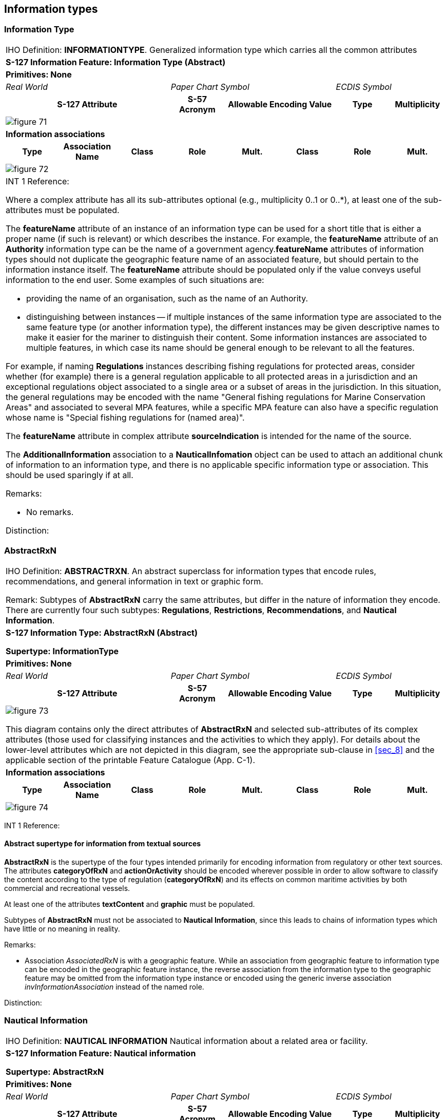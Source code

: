 
[[sec_7]]
== Information types

[[sec_7.1]]
=== Information Type

[cols="a,a,a,a,a,a,a,a",options="unnumbered,noheader"]
|===
8+| [underline]#IHO Definition:# *INFORMATIONTYPE*. Generalized information
type which carries all the common attributes
8+| *[underline]#S-127 Information Feature:# Information Type (Abstract)*
8+| *[underline]#Primitives:# None*
3+| _Real World_ 3+| _Paper Chart Symbol_ 2+| _ECDIS Symbol_

3+h| S-127 Attribute h| S-57 Acronym 2+h| Allowable Encoding Value h| Type h| Multiplicity
8+|
[%unnumbered]
image::figure-71.png[]

8+| *[underline]#Information associations#*
h| Type h| Association Name h| Class h| Role h| Mult. h| Class h| Role h| Mult.
8+|
[%unnumbered]
image::figure-72.png[]

8+| INT 1 Reference:

Where a complex attribute has all its sub-attributes optional
(e.g., multiplicity 0..1 or 0..*), at least one of the sub-attributes
must be populated.

The *featureName* attribute of an instance of an information type
can be used for a short title that is either a proper name
(if such is relevant) or which describes the instance. For example,
the *featureName* attribute of an *Authority* information type can
be the name of a government agency.*featureName* attributes of information
types should not duplicate the geographic feature name of an associated
feature, but should pertain to the information instance itself.
The *featureName* attribute should be populated only if the value
conveys useful information to the end user. Some examples of such
situations are:

* providing the name of an organisation, such as the name of an Authority.
* distinguishing between instances -- if multiple instances of the
same information type are associated to the same feature type
(or another information type), the different instances may be given
descriptive names to make it easier for the mariner to distinguish
their content.
Some information instances are associated to multiple features, in
which case its name should be general enough to be relevant to all
the features.

For example, if naming *Regulations* instances describing fishing
regulations for protected areas, consider whether (for example) there
is a general regulation applicable to all protected areas in a jurisdiction
and an exceptional regulations object associated to a single area
or a subset of areas in the jurisdiction. In this situation, the general
regulations may be encoded with the name "General fishing regulations
for Marine Conservation Areas" and associated to several MPA features,
while a specific MPA feature can also have a specific regulation whose
name is "Special fishing regulations for (named area)".

The *featureName* attribute in complex attribute *sourceIndication*
is intended for the name of the source.

The *AdditionalInformation* association to a *NauticalInfomation*
object can be used to attach an additional chunk of information to
an information type, and there is no applicable specific information
type or association. This should be used sparingly if at all.

[underline]#Remarks:#

* No remarks.

[underline]#Distinction:#

|===

[[sec_7.2]]
=== AbstractRxN

[cols="a,a,a,a,a,a,a,a",options="unnumbered,noheader"]
|===
8+| [underline]#IHO Definition:# *ABSTRACTRXN*. An abstract superclass
for information types that encode rules, recommendations, and general
information in text or graphic form.

Remark: Subtypes of *AbstractRxN* carry the same attributes, but differ
in the nature of information they encode. There are currently four
such subtypes: *Regulations*, *Restrictions*, *Recommendations*, and
*Nautical Information*.
8+| *[underline]#S-127 Information Type:# AbstractRxN (Abstract)*

*Supertype: InformationType*

8+| *[underline]#Primitives:# None*
3+| _Real World_ 3+| _Paper Chart Symbol_ 2+| _ECDIS Symbol_

3+h| S-127 Attribute h| S-57 Acronym 2+h| Allowable Encoding Value h| Type h| Multiplicity

8+|
[%unnumbered]
image::figure-73.png[]

This diagram contains only the direct attributes of *AbstractRxN*
and selected sub-attributes of its complex attributes (those used
for classifying instances and the activities to which they apply).
For details about the lower-level attributes which are not depicted
in this diagram, see the appropriate sub-clause in <<sec_8>> and the
applicable section of the printable Feature Catalogue (App. C-1).

8+| *[underline]#Information associations#*
h| Type h| Association Name h| Class h| Role h| Mult. h| Class h| Role h| Mult.

8+|
[%unnumbered]
image::figure-74.png[]

|===

INT 1 Reference:

[[sec_7.2.1]]
==== Abstract supertype for information from textual sources

*AbstractRxN* is the supertype of the four types intended primarily
for encoding information from regulatory or other text sources.
The attributes *categoryOfRxN* and *actionOrActivity* should be encoded
wherever possible in order to allow software to classify the content
according to the type of regulation (*categoryOfRxN*) and its effects
on common maritime activities by both commercial and recreational
vessels.

At least one of the attributes *textContent* and *graphic* must be
populated.

Subtypes of *AbstractRxN* must not be associated to *Nautical Information*,
since this leads to chains of information types which have little
or no meaning in reality.

[underline]#Remarks:#

* Association _AssociatedRxN_ is with a geographic feature. While
an association from geographic feature to information type can be
encoded in the geographic feature instance, the reverse association
from the information type to the geographic feature may be omitted
from the information type instance or encoded using the generic inverse
association _invInformationAssociation_ instead of the named role.

[underline]#Distinction:#

[[sec_7.3]]
=== Nautical Information

[cols="a,a,a,a,a,a,a,a",options="unnumbered,noheader"]
|===
8+| [underline]#IHO Definition:# *NAUTICAL INFORMATION* Nautical information
about a related area or facility.
8+| *[underline]#S-127 Information Feature:# Nautical information*

*Supertype: AbstractRxN*

8+| *[underline]#Primitives:# None*

3+| _Real World_ 3+| _Paper Chart Symbol_ 2+| _ECDIS Symbol_

3+h| S-127 Attribute h| S-57 Acronym 2+h| Allowable Encoding Value h| Type h| Multiplicity

8+|
[%unnumbered]
image::figure-75.png[]

8+h| [underline]#Information associations#
h| Role Type h| Association Name h| Class h| Role h| Mult. h| Class h| Role h| Multiplicity

8+|
[%unnumbered]
image::figure-76.png[]

8+| INT 1 Reference:

Nautical information is intended for material that is largely informative
in nature, of which does not fit into the category of regulation,
recommendation, or restriction.

[underline]#Remarks:#

* Association _AdditionalInformation_ may be with a geographic feature
or an information type. Association _AssociatedRxN_ is with a geographic
feature. While an association from geographic feature to information
type can be encoded in the geographic feature instance, the reverse
association from the information type to the geographic feature may
be omitted from the information type instance or encoded using the
generic inverse association _invInformationAssociation_ instead of
the named role.
* In theory, *Nautical Information* can be associated with any geographic
feature through either an _AdditionalInformation_ or _AssociatedRxN_
association. _AdditionalInformation_ should be used only when the
information encoded in *Nautical Information* is general in nature
and does not supplement information encoded in a *Regulations*, *Restrictions*,
or *Recommendations* object associated to the same feature.
* According to a purely theoretical reading of the model,
*Nautical Information* can be associated to another *Nautical Information*,
*Regulations*, *Restrictions*, or *Recommendations* instance using
the _AdditionalInformation_ association inherited from
*Information Type*. This is not permitted due to the undefined semantics
of chaining RxN types (i.e., such chaining has little or no significant
meaning and has not been given any special meaning in the model).

[underline]#Distinction:# *Regulations, Recommendations, Restrictions*

|===

[[sec_7.4]]
=== Regulations

[cols="a,a,a,a,a,a,a,a",options="unnumbered,noheader"]
|===
8+| [underline]#IHO Definition:# *REGULATIONS* Regulations for a related
area or facility.
8+| *[underline]#S-127 Information Feature:# Regulations*

*Supertype: AbstractRxN*

8+| *[underline]#Primitives:# None*
3+| _Real World_ 3+| _Paper Chart Symbol_ 2+| _ECDIS Symbol_

3+h| S-127 Attribute h| S-57 Acronym 2+h| Allowable Encoding Value h| Type h| Multiplicity

8+|
[%unnumbered]
image::figure-77.png[]

8+| *[underline]#Information associations#*

h| Role Type h| Association Name h| Class h| Role h| Mult. h| Class h| Role h| Multiplicity

8+|
[%unnumbered]
image::figure-78.png[]

8+|
[underline]#NT 1 Reference:#

Regulations features are intended to be used for official rules, laws,
and similar source material, i.e., sources that have the force of
law or are mandated by a controlling authority. They will generally
originate from some kind of administration or authority, including
port authorities.

[underline]#Remarks:#

* Association _AssociatedRxN_ is with a geographic feature. While
an association from geographic feature to information type can be
encoded in the geographic feature instance, the reverse association
from the information type to the geographic feature may be omitted
from the information type instance or encoded using the generic inverse
association _invInformationAssociation_ instead of the named role.

[underline]#Distinction:# *Nautical Information, Recommendations, Restrictions*

|===

[[sec_7.5]]
=== Restrictions

[cols="a,a,a,a,a,a,a,a",options="unnumbered,noheader"]
|===
8+| [underline]#IHO Definition:# *RESTRICTIONS* Restrictions for a
related area or facility.
8+| *[underline]#S-127 Information Feature:# Restrictions*

*Supertype: AbstractRxN*

8+| *[underline]#Primitives:# None*
3+| _Real World_ 3+| _Paper Chart Symbol_ 2+| _ECDIS Symbol_

3+h| S-127 Attribute h| S-57 Acronym 2+h| Allowable Encoding Value h| Type h| Multiplicity

8+|

[%unnumbered]
image::figure-79.png[]

8+| *[underline]#Information associations#*
h| Role Type h| Association Name h| Class h| Role h| Mult. h| Class h| Role h| Multiplicity
8+|

[%unnumbered]
image::figure-80.png[]

8+|

[underline]#INT 1 Reference:#

*Restrictions* is intended for restrictions that constrain the activities
of vessels temporarily with or without the legal force, or for longer
terms without the force of law; they may be issued by a local authority
such as a port captain or US Coast Guard district.

[underline]#Remarks:#

* Association _AssociatedRxN_ is with a geographic feature. While
an association from geographic feature to information type can be
encoded in the geographic feature instance, the reverse association
from the information type to the geographic feature may be omitted
from the information type instance or encoded using the generic inverse
association _invInformationAssociation_ instead of the named role.

[underline]#Distinction:# *Nautical Information, Recommendations, Regulations*

|===

[[sec_7.6]]
=== Recommendations

[cols="a,a,a,a,a,a,a,a",options="unnumbered,noheader"]
|===
8+| [underline]#IHO Definition:# *RECOMENDATIONS* Recommendations
for a related area or facility.
8+| *[underline]#S-127 Information Feature:# Recommendations*

*Supertype: AbstractRxN*
8+| *[underline]#Primitives:# None*
3+| _Real World_ 3+| _Paper Chart Symbol_ 2+| _ECDIS Symbol_

3+h| S-127 Attribute h| S-57 Acronym 2+h| Allowable Encoding Value h| Type h| Multiplicity

8+|

[%unnumbered]
image::figure-81.png[]

8+| *[underline]#Information associations#*

h| Role Type h| Association Name h| Class h| Role h| Mult. h| Class h| Role h| Multiplicity

8+|
[%unnumbered]
image::figure-82.png[]

8+| INT 1 Reference:

[underline]#Remarks:#

* Association _AssociatedRxN_ is with a geographic feature. While
an association from geographic feature to information type can be
encoded in the geographic feature instance, the reverse association
from the information type to the geographic feature may be omitted
from the information type instance or encoded using the generic inverse
association _invInformationAssociation_ instead of the named role.

[underline]#Distinction:# *Nautical Information, Recommendations, Restrictions*

|===

[[sec_7.7]]
=== Authority

[cols="a,a,a,a,a,a,a,a",options="unnumbered,noheader"]
|===
8+| [underline]#IHO Definition:# *AUTHORITY*. A person or organization
that has the legally delegated or invested authority, capacity, or
power to perform a designated function or exert administrative control.

8+| *[underline]#S-127 Information Feature:# Authority*

*Supertype: Information Type*
8+| *[underline]#Primitives:# None*
3+| _Real World_ 3+| _Paper Chart Symbol_ 2+| _ECDIS Symbol_

3+h| S-127 Attribute h| S-57 Acronym 2+h| Allowable Encoding Value h| Type h| Multiplicity

8+|

[%unnumbered]
image::figure-83.png[]

8+| *[underline]#Information associations#*

h| Type h| Association Name h| Class h| Role h| Mult h| Class h| Role h| Mult

8+|

[%unnumbered]
image::figure-84.png[]

8+| INT 1 Reference:

[underline]#Remarks:#

* No remarks.

[underline]#Distinction:#

|===

[[sec_7.8]]
=== Contact Details

[cols="a,a,a,a,a,a,a,a",options="unnumbered,noheader"]
|===
8+| [underline]#IHO Definition:# *CONTACT DETAILS*. Information on
how to reach a person or organisation by postal, internet, telephone,
telex and radio systems.
8+| *[underline]#S-127 Information Feature:# Contact Details*

*Supertype: Information Type*
8+| *[underline]#Primitives:# None*
3+| _Real World_ 3+| _Paper Chart Symbol_ 2+| _ECDIS Symbol_

3+h| S-127 Attribute h| S-57 Acronym 2+h| Allowable Encoding Value h| Type h| Multiplicity

8+|

[%unnumbered]
image::figure-85.png[]

8+| *[underline]#Information associations#*

h| Type h| Association Name h| Class h| Role h| Mult. h| Class h| Role h| Mult.

8+|

[%unnumbered]
image::figure-86.png[]

8+| INT 1 Reference:

When the complex attribute *radioCommunications* is used in
*Contact Details*, it can have only the sub-attributes indicated in
this table.

[underline]#Remarks:#

* If it is required to encode call name in different languages, this
must be done by associating an instance of *Contact Details* per language,
with the originating instance. The *Language* attribute must be used
to designate the language of the instance.

[underline]#Distinction:#

|===

[[sec_7.9]]
=== Ship Report

[cols="a,a,a,a,a,a,a,a",options="unnumbered,noheader"]
|===
8+| [underline]#IHO Definition:# *SHIP REPORT*. This describes how
a ship should report to a maritime authority, including when to report,
what to report and whether the format conforms to the IMO standard.
8+| *[underline]#S-127 Information Feature:# Ship Report*

*Supertype: Information Type*
8+| *[underline]#Primitives:# None*
3+| _Real World_ 3+| _Paper Chart Symbol_ 2+| _ECDIS Symbol_

3+h| S-127 Attribute h| S-57 Acronym 2+h| Allowable Encoding Value h| Type h| Multiplicity

8+|
[%unnumbered]
image::figure-87.png[]

8+| *[underline]#Information associations#*

h| Type h| Association Name h| Class h| Role h| Mult. h| Class h| Role h| Multiplicity

8+|
[%unnumbered]
image::figure-88.png[]

8+| INT 1 Reference:

[underline]#Remarks:#

* *textContent* is used to describe non-standard ship reports.
The associated information object *Applicability* indicates characteristics
of vessels which use this report.
* Association _TrafficServRept_ is with a geographic feature. While
an association from geographic feature to information type can be
encoded in the geographic feature instance, the reverse association
from the information type to the geographic feature may be omitted
from the information type instance or encoded using the generic inverse
association _invInformationAssociation_ instead of the named role.
* If it is required to encode one or more pre-arrival reporting times,
it must be done using the complex attribute *noticeTime*, and the
required time in hours before arrival in the attribute *noticeTimeHours*.
Further explanations for the reporting time can be added in the *noticeTimeText*
attribute.
* Distinction:

|===

[[sec_7.10]]
=== Non Standard Working Day

[cols="a,a,a,a,a,a,a,a",options="unnumbered,noheader"]
|===
8+| [underline]#IHO Definition:# *NON STANDARD WORKING DAY*.
Days when many services are not available. Often days of festivity
or recreation or public holidays when normal working hours are limited,
especially a national or religious festival, etc.
8+| *[underline]#S-127 Information Feature:# Non Standard Working Day*

*Supertype: Information Type*
8+| *[underline]#Primitives:# None*
3+| _Real World_ 3+| _Paper Chart Symbol_ 2+| _ECDIS Symbol_

3+h| S-127 Attribute h| S-57 Acronym 2+h| Allowable Encoding Value h| Type h| Multiplicity

8+|

[%unnumbered]
image::figure-90.png[]

8+| *[underline]#Information associations#*

h| Type h| Association Name h| Class h| Role h| Mult. h| Class h| Role h| Mult.

8+|

[%unnumbered]
image::figure-91.png[]

8+| INT 1 Reference:

[underline]#Remarks:#

* Non-standard workdays which cannot be represented using fixed or
variable dates should be encoded using the *information* complex attribute,
preferably as a short description in the *text* sub-attribute of *information*.
The information attribute can also be used for encoding any additional
explanatory information if the explanation is essential knowledge
for specifying the day.
* The two date range attributes (fixed and periodic date range) should
be used if the non-standard day applies only in specific years or
periods (e.g., seasonally).

[underline]#Distinction:#

|===

[[sec_7.11]]
=== Service Hours

[cols="a,a,a,a,a,a,a,a",options="unnumbered,noheader"]
|===

8+| [underline]#IHO Definition:# *SERVICE HOURS* The time when a service
is available and known exceptions.
8+| *[underline]#S-127 Information Feature:# Service Hours*

*Supertype: Information Type*
8+| *[underline]#Primitives:# None*

3+| _Real World_ 3+| _Paper Chart Symbol_ 2+| _ECDIS Symbol_

3+h| S-127 Attribute h| S-57 Acronym 2+h| Allowable Encoding Value h| Type h| Multiplicity

8+|

[%unnumbered]
image::figure-92.png[]

8+| *[underline]#Information associations#*

h| Type h| Association Name h| Class h| Role h| Mult. h| Class h| Role h| Mult.

8+|

[%unnumbered]
image::figure-94.png[]

8+| INT 1 Reference:

Seasonal variations in service hours can be encoded using multiple
*Service Hours* instances with appropriate *periodicDateRange* values.

[underline]#Remarks:#

* The two _LocationHours_ associations are with geographic features.
While an association from geographic feature to information type can
be encoded in the geographic feature instance, the reverse association
from the information type to the geographic feature may be omitted
from the information type instance or encoded using the generic inverse
association _invInformationAssociation_ instead of the named role.

[underline]#Distinction:#

|===

[[sec_7.12]]
=== Applicability

[cols="a,a,a,a,a,a,a,a",options="unnumbered,noheader"]
|===
8+| [underline]#IHO Definition:# *APPLICABILITY* Describes the relationship
between vessel characteristics and: (i) the applicability of an associated
information object or feature to the vessel; or, (ii) the use of a
facility, place, or service by the vessel; or, (iii) passage of the
vessel through an area.
8+| *[underline]#S-127 Information Feature:# Applicability*

*Supertype: InformationType*
8+| *[underline]#Primitives:# None*
3+| _Real World_ 3+| _Paper Chart Symbol_ 2+| _ECDIS Symbol_

3+h| S-127 Attribute h| S-57 Acronym 2+h| Allowable Encoding Value h| Type h| Multiplicity

8+|

[%unnumbered]
image::figure-94.png[]

Values of *inBallast*:

* True (1): Vessel is predominantly empty of cargo and stabilised
with the use of ballast water.
* False (0): Vessel is carrying cargo and is not ballasted.

8+| *[underline]#Information associations#*
h| Type h| Association Name h| Class h| Role h| Mult. h| Class h| Role h| Mult.

8+|

[%unnumbered]
image::figure-95.png[]

INT 1 Reference:

[underline]#Remarks:#

* Vessel characteristics are specified as follows:
+
--
BALAST: The vessel is ballasted as described by this attribute.

VSLMSM: The vessel or cargo matches the attribute value (for multi-valued
attributes, matches at least one of the values).

ICECAP, UKCLRN, PRFMNC attributes: The vessel matches the specified
requirement. Absent attributes or null values are ignored.

LOGCON states whether "all" or "at least one" of the specifications
must be met.

CATREL indicates the relationship between matching vessels and the
associated information object or feature.

====
With one instance of APPLIC:

VSLMSM [VSLCAR=length, VSLUNT=metre, COMPOP=greater than, VSLVAL=50],
CATVSL=3 (tanker), LOGCON=1 (and), CATREL=5 (required); associated
to a PILBOP object: tankers with LOA > 50.0 m must use the PILBOP

PRFMNC="Vessels with thrusters", MBRSHP=2; associated to a REGLTS
object: Vessels with thrusters are exempted from the regulation.

If VSLMSM becomes repeatable:

VSLMSM [VSLCAR=length, VSLUNT=metre, COMPOP=(>), VSLVAL=50], VSLMSM
[VSLCAR=length, VSLUNT=metre, COMPOP=(<), VSLVAL=90], CATDHC=19, LOGCON=1
(and), MBRSHP=1 (included);

associated with *Regulations*: the regulation applies to vessels with
LOA greater than 50.0 and less than 90.0 m. carrying MARPOL Class
8 corrosive substances.

Same situation as above with one instance of VSLMSM:

VSLMSM [[VSLCAR=length; VSLUNT=metre, VSLVAL=50; COMPOP=(>)],[VSLCAR=length;
VSLUNT=metre, VSLVAL=90; COMPOP=(<)]], CATVSL=3 (tanker), LOGCON=1
(and), MBRSHP=1 (included);

associated with a REGLTS: the regulation applies to vessels with LOA
greater than 50.0 and less than 90.0 m. carrying MARPOL Class 8 corrosive
substances.
====
--

* Multiple values of *Category of Cargo* and of
*Category of Dangerous Or Hazardous Cargo* should be treated as
"inclusive OR" (i.e., if *Category of Cargo*=1 and 2, then it means
vessels with either bulk or container cargo or both).

[underline]#Distinction:#

|===
